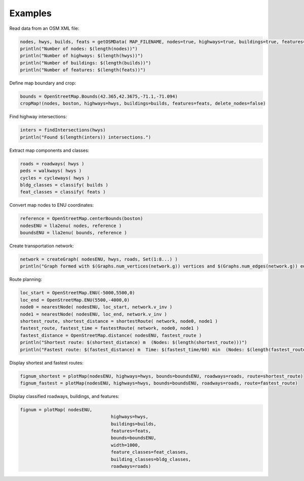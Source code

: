 Examples
========

Read data from an OSM XML file:

.. code-block:: python

	nodes, hwys, builds, feats = getOSMData( MAP_FILENAME, nodes=true, highways=true, buildings=true, features=true)
	println("Number of nodes: $(length(nodes))")
	println("Number of highways: $(length(hwys))")
	println("Number of buildings: $(length(builds))")
	println("Number of features: $(length(feats))")
	
Define map boundary and crop:

.. code-block:: python

	bounds = OpenStreetMap.Bounds(42.365,42.3675,-71.1,-71.094)
	cropMap!(nodes, boston, highways=hwys, buildings=builds, features=feats, delete_nodes=false)

Find highway intersections:

.. code-block:: python

	inters = findIntersections(hwys)
	println("Found $(length(inters)) intersections.")

Extract map components and classes:

.. code-block:: python

	roads = roadways( hwys )
	peds = walkways( hwys )
	cycles = cycleways( hwys )
	bldg_classes = classify( builds )
	feat_classes = classify( feats )

Convert map nodes to ENU coordinates:

.. code-block:: python

	reference = OpenStreetMap.centerBounds(boston)
	nodesENU = lla2enu( nodes, reference )
	boundsENU = lla2enu( bounds, reference )

Create transportation network:

.. code-block:: python

	network = createGraph( nodesENU, hwys, roads, Set(1:8...) )
	println("Graph formed with $(Graphs.num_vertices(network.g)) vertices and $(Graphs.num_edges(network.g)) edges.")

Route planning:

.. code-block:: python

	loc_start = OpenStreetMap.ENU(-5000,5500,0)
	loc_end = OpenStreetMap.ENU(5500,-4000,0)
	node0 = nearestNode( nodesENU, loc_start, network.v_inv )
	node1 = nearestNode( nodesENU, loc_end, network.v_inv )
	shortest_route, shortest_distance = shortestRoute( network, node0, node1 )
	fastest_route, fastest_time = fastestRoute( network, node0, node1 )
	fastest_distance = OpenStreetMap.distance( nodesENU, fastest_route )
	println("Shortest route: $(shortest_distance) m  (Nodes: $(length(shortest_route)))")
	println("Fastest route: $(fastest_distance) m  Time: $(fastest_time/60) min  (Nodes: $(length(fastest_route)))")
	
Display shortest and fastest routes:

.. code-block:: python

	fignum_shortest = plotMap(nodesENU, highways=hwys, bounds=boundsENU, roadways=roads, route=shortest_route)
	fignum_fastest = plotMap(nodesENU, highways=hwys, bounds=boundsENU, roadways=roads, route=fastest_route)
	
Display classified roadways, buildings, and features:

.. code-block:: python

	fignum = plotMap( nodesENU, 
					  highways=hwys, 
					  buildings=builds, 
					  features=feats, 
					  bounds=boundsENU, 
					  width=1000, 
					  feature_classes=feat_classes,
					  building_classes=bldg_classes, 
					  roadways=roads)
					  

